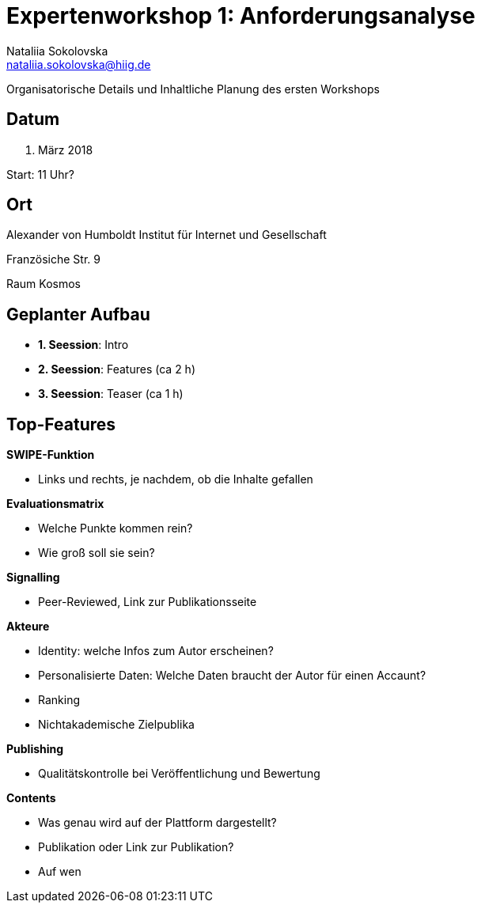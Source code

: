= Expertenworkshop 1: Anforderungsanalyse 
Nataliia Sokolovska <nataliia.sokolovska@hiig.de>

Organisatorische Details und Inhaltliche Planung des ersten Workshops

== Datum

15. März 2018


Start: 11 Uhr?

== Ort

Alexander von Humboldt Institut für Internet und Gesellschaft


Französiche Str. 9 


Raum Kosmos

== Geplanter Aufbau

* *1. Seession*: Intro
* *2. Seession*: Features (ca 2 h)
* *3. Seession*: Teaser (ca 1 h)

== Top-Features 

*SWIPE-Funktion*

* Links und rechts, je nachdem, ob die Inhalte gefallen

*Evaluationsmatrix*

* Welche Punkte kommen rein?
* Wie groß soll sie sein?

*Signalling*

* Peer-Reviewed, Link zur Publikationsseite

*Akteure*

* Identity: welche Infos zum Autor erscheinen?
* Personalisierte Daten: Welche Daten braucht der Autor für einen Accaunt?
* Ranking
* Nichtakademische Zielpublika

*Publishing*

* Qualitätskontrolle bei Veröffentlichung und Bewertung


*Contents*

* Was genau wird auf der Plattform dargestellt?
* Publikation oder Link zur Publikation?
* Auf wen 

